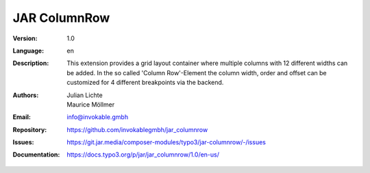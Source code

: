 =============================================================
JAR ColumnRow
=============================================================

:Version:
   1.0

:Language:
   en

:Description:
    This extension provides a grid layout container where multiple columns with 12 different widths can be added.
    In the so called 'Column Row'-Element the column width, order and offset can be customized for 4 different breakpoints via the backend.

:Authors:
   Julian Lichte, Maurice Möllmer

:Email:
   info@invokable.gmbh

:Repository: https://github.com/invokablegmbh/jar_columnrow
:Issues: https://git.jar.media/composer-modules/typo3/jar-columnrow/-/issues
:Documentation: https://docs.typo3.org/p/jar/jar_columnrow/1.0/en-us/